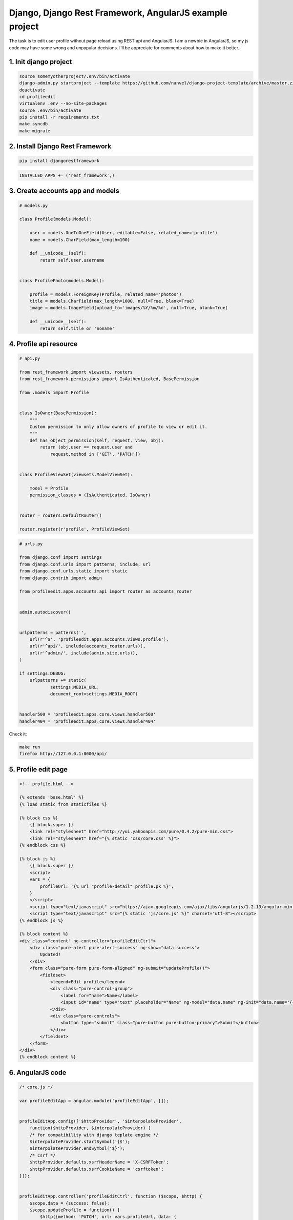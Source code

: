 Django, Django Rest Framework, AngularJS example project
========================================================

.. image:: https://raw.githubusercontent.com/nanvel/blog/master/2014/02/profileedit.png
    :width: 400px
    :alt: Edit profile
    :align: left

The task is to edit user profile without page reload using REST api and AngularJS. I am a newbie in AngularJS, so my js code may have some wrong and unpopular decisions. I'll be appreciate for comments about how to make it better.

1. Init django project
----------------------

.. code-block:: bash

    source somemyotherproject/.env/bin/activate
    django-admin.py startproject --template https://github.com/nanvel/django-project-template/archive/master.zip profileedit
    deactivate
    cd profileedit
    virtualenv .env --no-site-packages
    source .env/bin/activate
    pip install -r requirements.txt
    make syncdb
    make migrate


2. Install Django Rest Framework
--------------------------------

.. code-block:: bash

    pip install djangorestframework

.. code-block:: python

    INSTALLED_APPS += ('rest_framework',)

3. Create accounts app and models
---------------------------------

.. code-block:: python

    # models.py

    class Profile(models.Model):

        user = models.OneToOneField(User, editable=False, related_name='profile')
        name = models.CharField(max_length=100)

        def __unicode__(self):
            return self.user.username


    class ProfilePhoto(models.Model):

        profile = models.ForeignKey(Profile, related_name='photos')
        title = models.CharField(max_length=1000, null=True, blank=True)
        image = models.ImageField(upload_to='images/%Y/%m/%d', null=True, blank=True)

        def __unicode__(self):
            return self.title or 'noname'

4. Profile api resource
-----------------------

.. code-block:: python

    # api.py

    from rest_framework import viewsets, routers
    from rest_framework.permissions import IsAuthenticated, BasePermission

    from .models import Profile


    class IsOwner(BasePermission):
        """
        Custom permission to only allow owners of profile to view or edit it.
        """
        def has_object_permission(self, request, view, obj):
            return (obj.user == request.user and
                request.method in ['GET', 'PATCH'])


    class ProfileViewSet(viewsets.ModelViewSet):

        model = Profile
        permission_classes = (IsAuthenticated, IsOwner)


    router = routers.DefaultRouter()

    router.register(r'profile', ProfileViewSet)

.. code-block:: python

    # urls.py

    from django.conf import settings
    from django.conf.urls import patterns, include, url
    from django.conf.urls.static import static
    from django.contrib import admin

    from profileedit.apps.accounts.api import router as accounts_router


    admin.autodiscover()


    urlpatterns = patterns('',
        url(r'^$', 'profileedit.apps.accounts.views.profile'),
        url(r'^api/', include(accounts_router.urls)),
        url(r'^admin/', include(admin.site.urls)),
    )

    if settings.DEBUG:
        urlpatterns += static(
                settings.MEDIA_URL,
                document_root=settings.MEDIA_ROOT)


    handler500 = 'profileedit.apps.core.views.handler500'
    handler404 = 'profileedit.apps.core.views.handler404'


Check it:

.. code-block:: bash

    make run
    firefox http://127.0.0.1:8000/api/

.. image:: https://raw.githubusercontent.com/nanvel/blog/master/2014/02/djangorestapiweb.png
    :width: 500px
    :alt: Django rest api web interface
    :align: left

5. Profile edit page
--------------------

.. code-block:: html

    <!-- profile.html -->

    {% extends 'base.html' %}
    {% load static from staticfiles %}

    {% block css %}
        {{ block.super }}
        <link rel="stylesheet" href="http://yui.yahooapis.com/pure/0.4.2/pure-min.css">
        <link rel="stylesheet" href="{% static 'css/core.css' %}">
    {% endblock css %}

    {% block js %}
        {{ block.super }}
        <script>
        vars = {
            profileUrl: '{% url "profile-detail" profile.pk %}',
        }
        </script>
        <script type="text/javascript" src="https://ajax.googleapis.com/ajax/libs/angularjs/1.2.13/angular.min.js" charset="utf-8"></script>
        <script type="text/javascript" src="{% static 'js/core.js' %}" charset="utf-8"></script>
    {% endblock js %}

    {% block content %}
    <div class="content" ng-controller="profileEditCtrl">
        <div class="pure-alert pure-alert-success" ng-show="data.success">
            Updated!
        </div>
        <form class="pure-form pure-form-aligned" ng-submit="updateProfile()">
            <fieldset>
                <legend>Edit profile</legend>
                <div class="pure-control-group">
                    <label for="name">Name</label>
                    <input id="name" type="text" placeholder="Name" ng-model="data.name" ng-init="data.name='{{ profile.name }}'">
                </div>
                <div class="pure-controls">
                    <button type="submit" class="pure-button pure-button-primary">Submit</button>
                </div>
            </fieldset>
        </form>
    </div>
    {% endblock content %}

6. AngularJS code
-----------------

.. code-block:: js

    /* core.js */

    var profileEditApp = angular.module('profileEditApp', []);


    profileEditApp.config(['$httpProvider', '$interpolateProvider',
        function($httpProvider, $interpolateProvider) {
        /* for compatibility with django teplate engine */
        $interpolateProvider.startSymbol('{$');
        $interpolateProvider.endSymbol('$}');
        /* csrf */
        $httpProvider.defaults.xsrfHeaderName = 'X-CSRFToken';
        $httpProvider.defaults.xsrfCookieName = 'csrftoken';
    }]);


    profileEditApp.controller('profileEditCtrl', function ($scope, $http) {
        $scope.data = {success: false};
        $scope.updateProfile = function() {
            $http({method: 'PATCH', url: vars.profileUrl, data: {
                name: $scope.data['name']}}).
            success(function(data, status, headers, config) {
                $scope.data['success'] = true;
            }).
            error(function(data, status, headers, config) {
                $scope.data['success'] = false;
            });
        }
    });

7. Show profile photos
----------------------

.. code-block:: python

    # api.py:

    from rest_framework import viewsets, routers, serializers
    from rest_framework.permissions import IsAuthenticated, BasePermission

    from .models import Profile, ProfilePhoto


    class IsProfileOwner(BasePermission):
        """
        Custom permission to only allow owners of profile to view or edit it.
        """
        def has_object_permission(self, request, view, obj):
            return (obj.user == request.user and
                request.method in ['GET', 'PATCH'])


    class IsProfilePhotoOwner(BasePermission):
        """
        Custom permission to only allow owners of profile to view or edit it.
        """
        def has_object_permission(self, request, view, obj):
            return obj.profile.user == request.user


    class ProfilePhotoSerializer(serializers.ModelSerializer):

        url = serializers.CharField(source='get_absolute_url', read_only=True)

        class Meta:
            model = ProfilePhoto
            fields = ('title', 'url')


    class ProfileSerializer(serializers.ModelSerializer):

        photos = ProfilePhotoSerializer(many=True)

        class Meta:
            model = Profile
            fields = ('name', 'photos')


    class ProfileViewSet(viewsets.ModelViewSet):

        model = Profile
        serializer_class = ProfileSerializer
        permission_classes = (IsAuthenticated, IsProfileOwner)


    class ProfilePhotoViewSet(viewsets.ModelViewSet):

        model = ProfilePhoto
        serializer_class = ProfilePhotoSerializer
        permission_classes = (IsAuthenticated, IsProfilePhotoOwner)


    router = routers.DefaultRouter()

    router.register(r'profile', ProfileViewSet)
    router.register(r'photo', ProfilePhotoViewSet)

.. code-block:: js

    /* core.js */

    profileEditApp.controller('profileEditCtrl', function ($scope, $http) {
        $scope.data = {success: false};

        /* get profile data list */
        $http({method: 'GET', url: vars.profileUrl}).
        success(function(data, status, headers, config) {
            $scope.data.name = data['name'];
            $scope.data.photos = data['photos']
        })

        $scope.updateProfile = function() {
            $http({method: 'PATCH', url: vars.profileUrl, data: {
                name: $scope.data['name']}}).
            success(function(data, status, headers, config) {
                $scope.data['success'] = true;
            }).
            error(function(data, status, headers, config) {
                $scope.data['success'] = false;
            });
        }
    });

8. Upload new photo
-------------------

.. code-block:: html

    <!-- profile.html -->

    {% extends 'base.html' %}
    {% load static from staticfiles %}

    {% block css %}
        {{ block.super }}
        <link rel="stylesheet" href="http://yui.yahooapis.com/pure/0.4.2/pure-min.css">
        <link rel="stylesheet" href="http://github.com/Valums-File-Uploader/file-uploader/blob/master/client/fileuploader.css">
        <link rel="stylesheet" href="{% static 'css/core.css' %}">
    {% endblock css %}

    {% block js %}
        {{ block.super }}
        <script>
        vars = {
            profileUrl: '{% url "profile-detail" profile.pk %}',
            photoUploadUrl: '{% url "photo-upload" %}',
        }
        </script>
        <script type="text/javascript" src="https://ajax.googleapis.com/ajax/libs/angularjs/1.2.13/angular.min.js" charset="utf-8"></script>
        <script type="text/javascript" src="http://raw.github.com/Valums-File-Uploader/file-uploader/master/client/fileuploader.js" charset="utf-8"></script>
        <script type="text/javascript" src="{% static 'js/core.js' %}" charset="utf-8"></script>
    {% endblock js %}

    {% block content %}
    <div class="content" ng-controller="profileEditCtrl">
        <div class="pure-alert pure-alert-success" ng-show="data.success">
            Updated!
        </div>
        <form class="pure-form pure-form-aligned" ng-submit="updateProfile()">
            <fieldset>
                <legend>Edit profile</legend>
                <div class="pure-control-group">
                    <label for="name">Name</label>
                    <input id="name" type="text" placeholder="Name" ng-model="data.name">
                </div>
                <div class="pure-controls">
                    <button type="submit" class="pure-button pure-button-primary">Submit</button>
                </div>
            </fieldset>
        </form>
        <div class="photos">
            <div class="photo" ng-repeat="photo in data.photos">
                <img src="{$ photo.url $}" />
            </div>
        </div>
        <div id="file-uploader" class="uploader">
            <noscript>
                <p>Please enable JavaScript to use file uploader.</p>
            </noscript>
        </div>
    </div>
    {% endblock content %}

.. code-block:: js

    /* core.js */

    var uploader = new qq.FileUploader({
        element: document.getElementById('file-uploader'),
        action: vars.photoUploadUrl,
        allowedExtensions: ['jpg', 'jpeg', 'png', 'gif'],
        sizeLimit: 4194304,
        multiple: false,
        template: '<div class="qq-uploader">' +
            '<div class="qq-upload-drop-area"><span>Drop files here to upload</span></div>' +
            '<div class="qq-upload-button pure-button">Add photo</div>' +
            '<div class="qq-uploads-wrap"><ul class="qq-upload-list"></ul></div>' +
        '</div>',
        
        onComplete: function(id, fileName, responseJson) {
            var scope = angular.element(document.getElementById('file-uploader')).scope();
            scope.$apply(function(){
                scope.data.photos.push({url: responseJson.url});
            });
        },
    });

The project on Bitbucket: https://bitbucket.org/nanvel/profileedit

Links:
    - https://github.com/nanvel/django-project-template
    - http://angularjs.org/
    - http://www.django-rest-framework.org/
    - http://blog.kevinastone.com/getting-started-with-django-rest-framework-and-angularjs.html

.. info::
    :tags: Django, Django Rest Framework, AngularJS
    :place: Starobilsk, Ukraine
